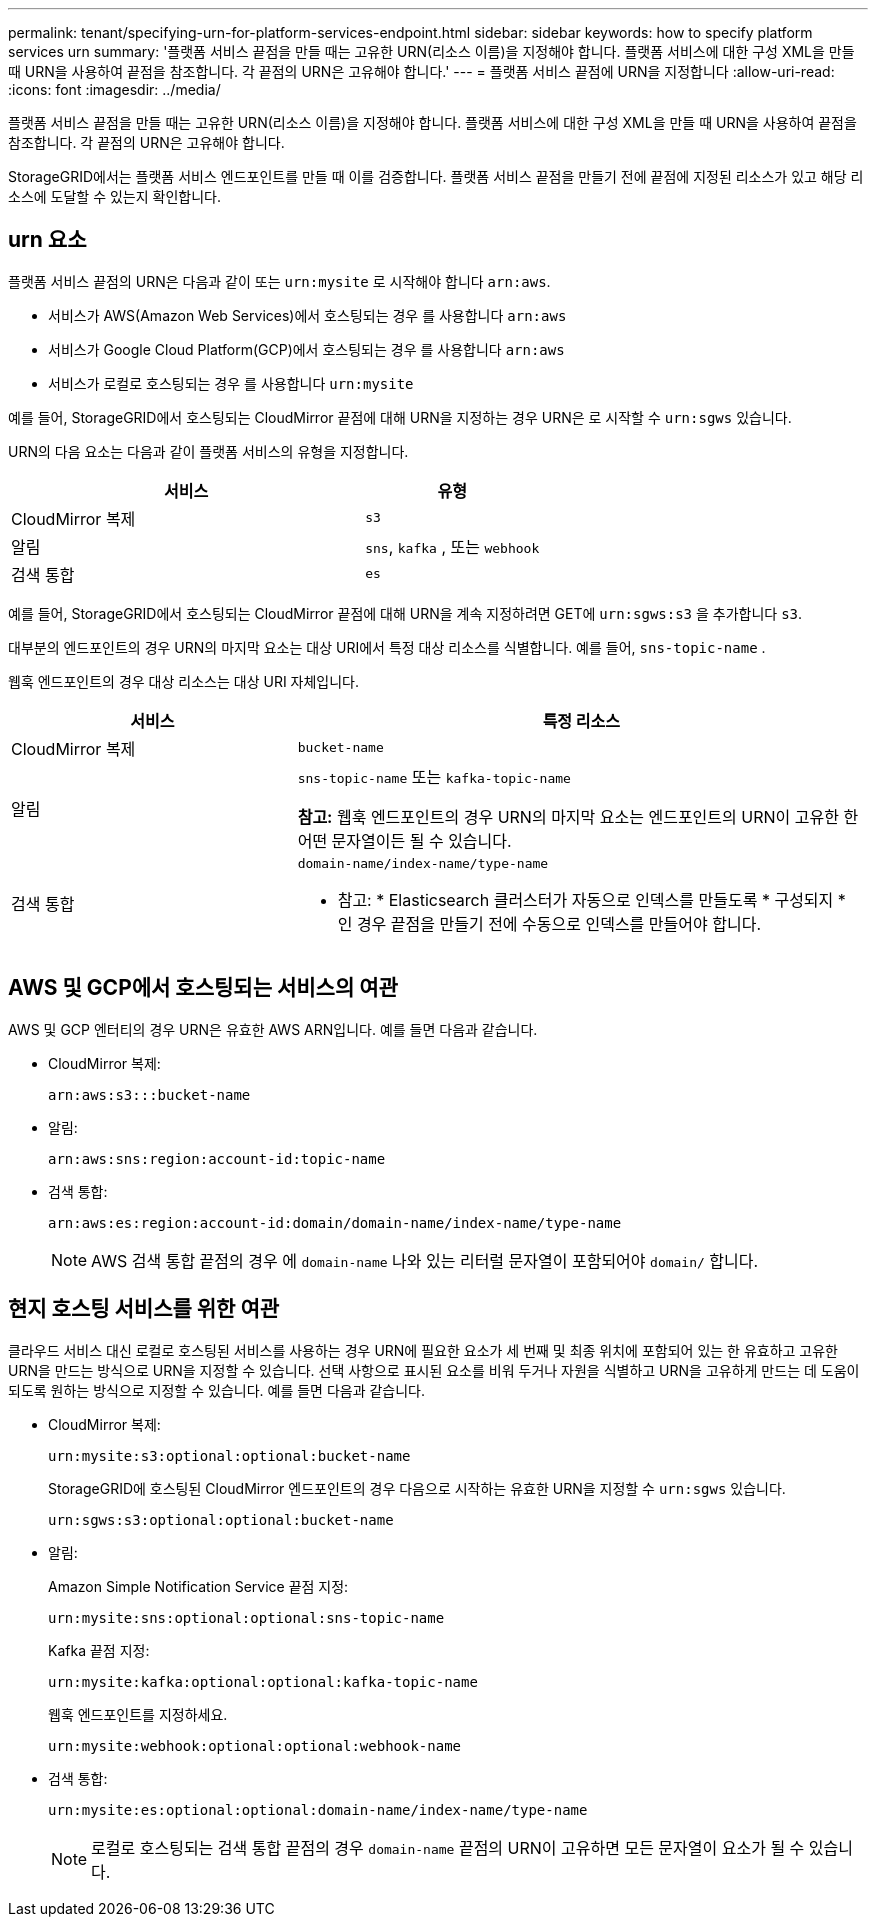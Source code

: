 ---
permalink: tenant/specifying-urn-for-platform-services-endpoint.html 
sidebar: sidebar 
keywords: how to specify platform services urn 
summary: '플랫폼 서비스 끝점을 만들 때는 고유한 URN(리소스 이름)을 지정해야 합니다. 플랫폼 서비스에 대한 구성 XML을 만들 때 URN을 사용하여 끝점을 참조합니다. 각 끝점의 URN은 고유해야 합니다.' 
---
= 플랫폼 서비스 끝점에 URN을 지정합니다
:allow-uri-read: 
:icons: font
:imagesdir: ../media/


[role="lead"]
플랫폼 서비스 끝점을 만들 때는 고유한 URN(리소스 이름)을 지정해야 합니다. 플랫폼 서비스에 대한 구성 XML을 만들 때 URN을 사용하여 끝점을 참조합니다. 각 끝점의 URN은 고유해야 합니다.

StorageGRID에서는 플랫폼 서비스 엔드포인트를 만들 때 이를 검증합니다. 플랫폼 서비스 끝점을 만들기 전에 끝점에 지정된 리소스가 있고 해당 리소스에 도달할 수 있는지 확인합니다.



== urn 요소

플랫폼 서비스 끝점의 URN은 다음과 같이 또는 `urn:mysite` 로 시작해야 합니다 `arn:aws`.

* 서비스가 AWS(Amazon Web Services)에서 호스팅되는 경우 를 사용합니다 `arn:aws`
* 서비스가 Google Cloud Platform(GCP)에서 호스팅되는 경우 를 사용합니다 `arn:aws`
* 서비스가 로컬로 호스팅되는 경우 를 사용합니다 `urn:mysite`


예를 들어, StorageGRID에서 호스팅되는 CloudMirror 끝점에 대해 URN을 지정하는 경우 URN은 로 시작할 수 `urn:sgws` 있습니다.

URN의 다음 요소는 다음과 같이 플랫폼 서비스의 유형을 지정합니다.

[cols="2a,1a"]
|===
| 서비스 | 유형 


 a| 
CloudMirror 복제
 a| 
`s3`



 a| 
알림
 a| 
`sns`, `kafka` , 또는 `webhook`



 a| 
검색 통합
 a| 
`es`

|===
예를 들어, StorageGRID에서 호스팅되는 CloudMirror 끝점에 대해 URN을 계속 지정하려면 GET에 `urn:sgws:s3` 을 추가합니다 `s3`.

대부분의 엔드포인트의 경우 URN의 마지막 요소는 대상 URI에서 특정 대상 리소스를 식별합니다. 예를 들어, `sns-topic-name` .

웹훅 엔드포인트의 경우 대상 리소스는 대상 URI 자체입니다.

[cols="1a,2a"]
|===
| 서비스 | 특정 리소스 


 a| 
CloudMirror 복제
 a| 
`bucket-name`



 a| 
알림
 a| 
`sns-topic-name` 또는 `kafka-topic-name`

*참고:* 웹훅 엔드포인트의 경우 URN의 마지막 요소는 엔드포인트의 URN이 고유한 한 어떤 문자열이든 될 수 있습니다.



 a| 
검색 통합
 a| 
`domain-name/index-name/type-name`

* 참고: * Elasticsearch 클러스터가 자동으로 인덱스를 만들도록 * 구성되지 * 인 경우 끝점을 만들기 전에 수동으로 인덱스를 만들어야 합니다.

|===


== AWS 및 GCP에서 호스팅되는 서비스의 여관

AWS 및 GCP 엔터티의 경우 URN은 유효한 AWS ARN입니다. 예를 들면 다음과 같습니다.

* CloudMirror 복제:
+
[listing]
----
arn:aws:s3:::bucket-name
----
* 알림:
+
[listing]
----
arn:aws:sns:region:account-id:topic-name
----
* 검색 통합:
+
[listing]
----
arn:aws:es:region:account-id:domain/domain-name/index-name/type-name
----
+

NOTE: AWS 검색 통합 끝점의 경우 에 `domain-name` 나와 있는 리터럴 문자열이 포함되어야 `domain/` 합니다.





== 현지 호스팅 서비스를 위한 여관

클라우드 서비스 대신 로컬로 호스팅된 서비스를 사용하는 경우 URN에 필요한 요소가 세 번째 및 최종 위치에 포함되어 있는 한 유효하고 고유한 URN을 만드는 방식으로 URN을 지정할 수 있습니다. 선택 사항으로 표시된 요소를 비워 두거나 자원을 식별하고 URN을 고유하게 만드는 데 도움이 되도록 원하는 방식으로 지정할 수 있습니다. 예를 들면 다음과 같습니다.

* CloudMirror 복제:
+
[listing]
----
urn:mysite:s3:optional:optional:bucket-name
----
+
StorageGRID에 호스팅된 CloudMirror 엔드포인트의 경우 다음으로 시작하는 유효한 URN을 지정할 수 `urn:sgws` 있습니다.

+
[listing]
----
urn:sgws:s3:optional:optional:bucket-name
----
* 알림:
+
Amazon Simple Notification Service 끝점 지정:

+
[listing]
----
urn:mysite:sns:optional:optional:sns-topic-name
----
+
Kafka 끝점 지정:

+
[listing]
----
urn:mysite:kafka:optional:optional:kafka-topic-name
----
+
웹훅 엔드포인트를 지정하세요.

+
[listing]
----
urn:mysite:webhook:optional:optional:webhook-name
----
* 검색 통합:
+
[listing]
----
urn:mysite:es:optional:optional:domain-name/index-name/type-name
----
+

NOTE: 로컬로 호스팅되는 검색 통합 끝점의 경우 `domain-name` 끝점의 URN이 고유하면 모든 문자열이 요소가 될 수 있습니다.


